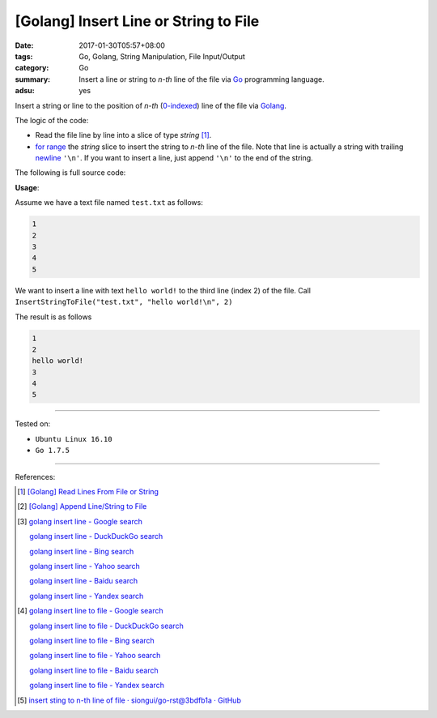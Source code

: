 [Golang] Insert Line or String to File
######################################

:date: 2017-01-30T05:57+08:00
:tags: Go, Golang, String Manipulation, File Input/Output
:category: Go
:summary: Insert a line or string to *n-th* line of the file
          via Go_ programming language.
:adsu: yes


Insert a string or line to the position of *n-th* (`0-indexed`_) line of the
file via Golang_.

The logic of the code:

- Read the file line by line into a slice of type *string* [1]_.
- `for range`_ the *string* slice to insert the string to *n-th* line of the
  file. Note that line is actually a string with trailing newline_ ``'\n'``. If
  you want to insert a line, just append ``'\n'`` to the end of the string.

The following is full source code:

.. show_github_file:: siongui userpages content/code/go/insert-line-to-file/utils.go
.. adsu:: 2

**Usage**:

Assume we have a text file named ``test.txt`` as follows:

.. code-block:: txt

  1
  2
  3
  4
  5

We want to insert a line with text ``hello world!`` to the third line (index 2)
of the file. Call ``InsertStringToFile("test.txt", "hello world!\n", 2)``

.. show_github_file:: siongui userpages content/code/go/insert-line-to-file/utils_test.go

The result is as follows

.. code-block:: txt

  1
  2
  hello world!
  3
  4
  5

.. adsu:: 3

----

Tested on:

- ``Ubuntu Linux 16.10``
- ``Go 1.7.5``

----

References:

.. [1] `[Golang] Read Lines From File or String <{filename}../../../2016/04/06/go-readlines-from-file-or-string%en.rst>`_
.. [2] `[Golang] Append Line/String to File <{filename}../23/go-append-text-string-to-file%en.rst>`_

.. [3] `golang insert line - Google search <https://www.google.com/search?q=golang+insert+line>`_

       `golang insert line - DuckDuckGo search <https://duckduckgo.com/?q=golang+insert+line>`_

       `golang insert line - Bing search <https://www.bing.com/search?q=golang+insert+line>`_

       `golang insert line - Yahoo search <https://search.yahoo.com/search?p=golang+insert+line>`_

       `golang insert line - Baidu search <https://www.baidu.com/s?wd=golang+insert+line>`_

       `golang insert line - Yandex search <https://www.yandex.com/search/?text=golang+insert+line>`_

.. [4] `golang insert line to file - Google search <https://www.google.com/search?q=golang+insert+line+to+file>`_

       `golang insert line to file - DuckDuckGo search <https://duckduckgo.com/?q=golang+insert+line+to+file>`_

       `golang insert line to file - Bing search <https://www.bing.com/search?q=golang+insert+line+to+file>`_

       `golang insert line to file - Yahoo search <https://search.yahoo.com/search?p=golang+insert+line+to+file>`_

       `golang insert line to file - Baidu search <https://www.baidu.com/s?wd=golang+insert+line+to+file>`_

       `golang insert line to file - Yandex search <https://www.yandex.com/search/?text=golang+insert+line+to+file>`_

.. [5] `insert sting to n-th line of file · siongui/go-rst@3bdfb1a · GitHub <https://github.com/siongui/go-rst/commit/3bdfb1a66df7137ada01005cf17002f3d8f8b24b>`_

.. _Go: https://golang.org/
.. _Golang: https://golang.org/
.. _0-indexed: https://en.wikipedia.org/wiki/Zero-based_numbering
.. _newline: https://en.wikipedia.org/wiki/Newline
.. _for range: https://golang.org/doc/effective_go.html#for
